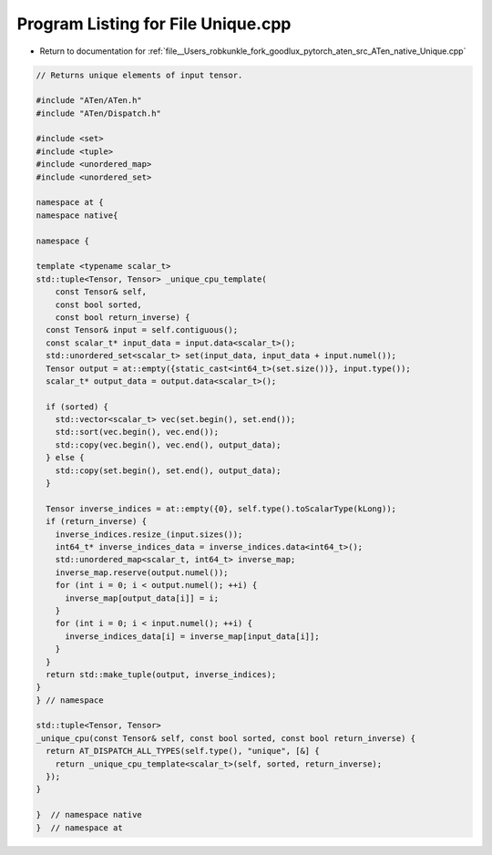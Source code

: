 
.. _program_listing_file__Users_robkunkle_fork_goodlux_pytorch_aten_src_ATen_native_Unique.cpp:

Program Listing for File Unique.cpp
===================================

- Return to documentation for :ref:`file__Users_robkunkle_fork_goodlux_pytorch_aten_src_ATen_native_Unique.cpp`

.. code-block:: cpp

   // Returns unique elements of input tensor.
   
   #include "ATen/ATen.h"
   #include "ATen/Dispatch.h"
   
   #include <set>
   #include <tuple>
   #include <unordered_map>
   #include <unordered_set>
   
   namespace at {
   namespace native{
   
   namespace {
   
   template <typename scalar_t>
   std::tuple<Tensor, Tensor> _unique_cpu_template(
       const Tensor& self,
       const bool sorted,
       const bool return_inverse) {
     const Tensor& input = self.contiguous();
     const scalar_t* input_data = input.data<scalar_t>();
     std::unordered_set<scalar_t> set(input_data, input_data + input.numel());
     Tensor output = at::empty({static_cast<int64_t>(set.size())}, input.type());
     scalar_t* output_data = output.data<scalar_t>();
   
     if (sorted) {
       std::vector<scalar_t> vec(set.begin(), set.end());
       std::sort(vec.begin(), vec.end());
       std::copy(vec.begin(), vec.end(), output_data);
     } else {
       std::copy(set.begin(), set.end(), output_data);
     }
   
     Tensor inverse_indices = at::empty({0}, self.type().toScalarType(kLong));
     if (return_inverse) {
       inverse_indices.resize_(input.sizes());
       int64_t* inverse_indices_data = inverse_indices.data<int64_t>();
       std::unordered_map<scalar_t, int64_t> inverse_map;
       inverse_map.reserve(output.numel());
       for (int i = 0; i < output.numel(); ++i) {
         inverse_map[output_data[i]] = i;
       }
       for (int i = 0; i < input.numel(); ++i) {
         inverse_indices_data[i] = inverse_map[input_data[i]];
       }
     }
     return std::make_tuple(output, inverse_indices);
   }
   } // namespace
   
   std::tuple<Tensor, Tensor>
   _unique_cpu(const Tensor& self, const bool sorted, const bool return_inverse) {
     return AT_DISPATCH_ALL_TYPES(self.type(), "unique", [&] {
       return _unique_cpu_template<scalar_t>(self, sorted, return_inverse);
     });
   }
   
   }  // namespace native
   }  // namespace at

